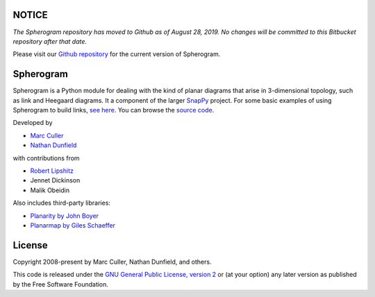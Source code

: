NOTICE
======

*The Spherogram repository has moved to Github as of August 28, 2019.
No changes will be committed to this Bitbucket repository after that date.*

Please visit our `Github repository <https://github.com/3-manifolds/Spherogram/>`_
for the current version of Spherogram.

Spherogram
==========

Spherogram is a Python module for dealing with the kind of planar
diagrams that arise in 3-dimensional topology, such as link and
Heegaard diagrams. It a component of the larger
`SnapPy <http://snappy.computop.org>`_ project.  For some basic
examples of using Spherogram to build links, 
`see here <http://snappy.computop.org/spherogram.html>`_.  You can
browse the `source code <https://github.com/3-manifolds/Spherogram>`_.

Developed by 

* `Marc Culler <https://marc-culler.info>`_
* `Nathan Dunfield <http://dunfield.info>`_

with contributions from 

* `Robert Lipshitz <https://pages.uoregon.edu/lipshitz/>`_
* Jennet Dickinson
* Malik Obeidin

Also includes third-party libraries:

* `Planarity by John Boyer <https://code.google.com/p/planarity/>`_
* `Planarmap by Giles Schaeffer
  <http://www.lix.polytechnique.fr/Labo/Gilles.Schaeffer/PagesWeb/PlanarMap/>`_

  
License
=======

Copyright 2008-present by Marc Culler, Nathan Dunfield, and others.

This code is released under the `GNU General Public License, version 2
<http://www.gnu.org/licenses/gpl-2.0.txt>`_
or (at your option) any later version as published by the Free
Software Foundation. 
